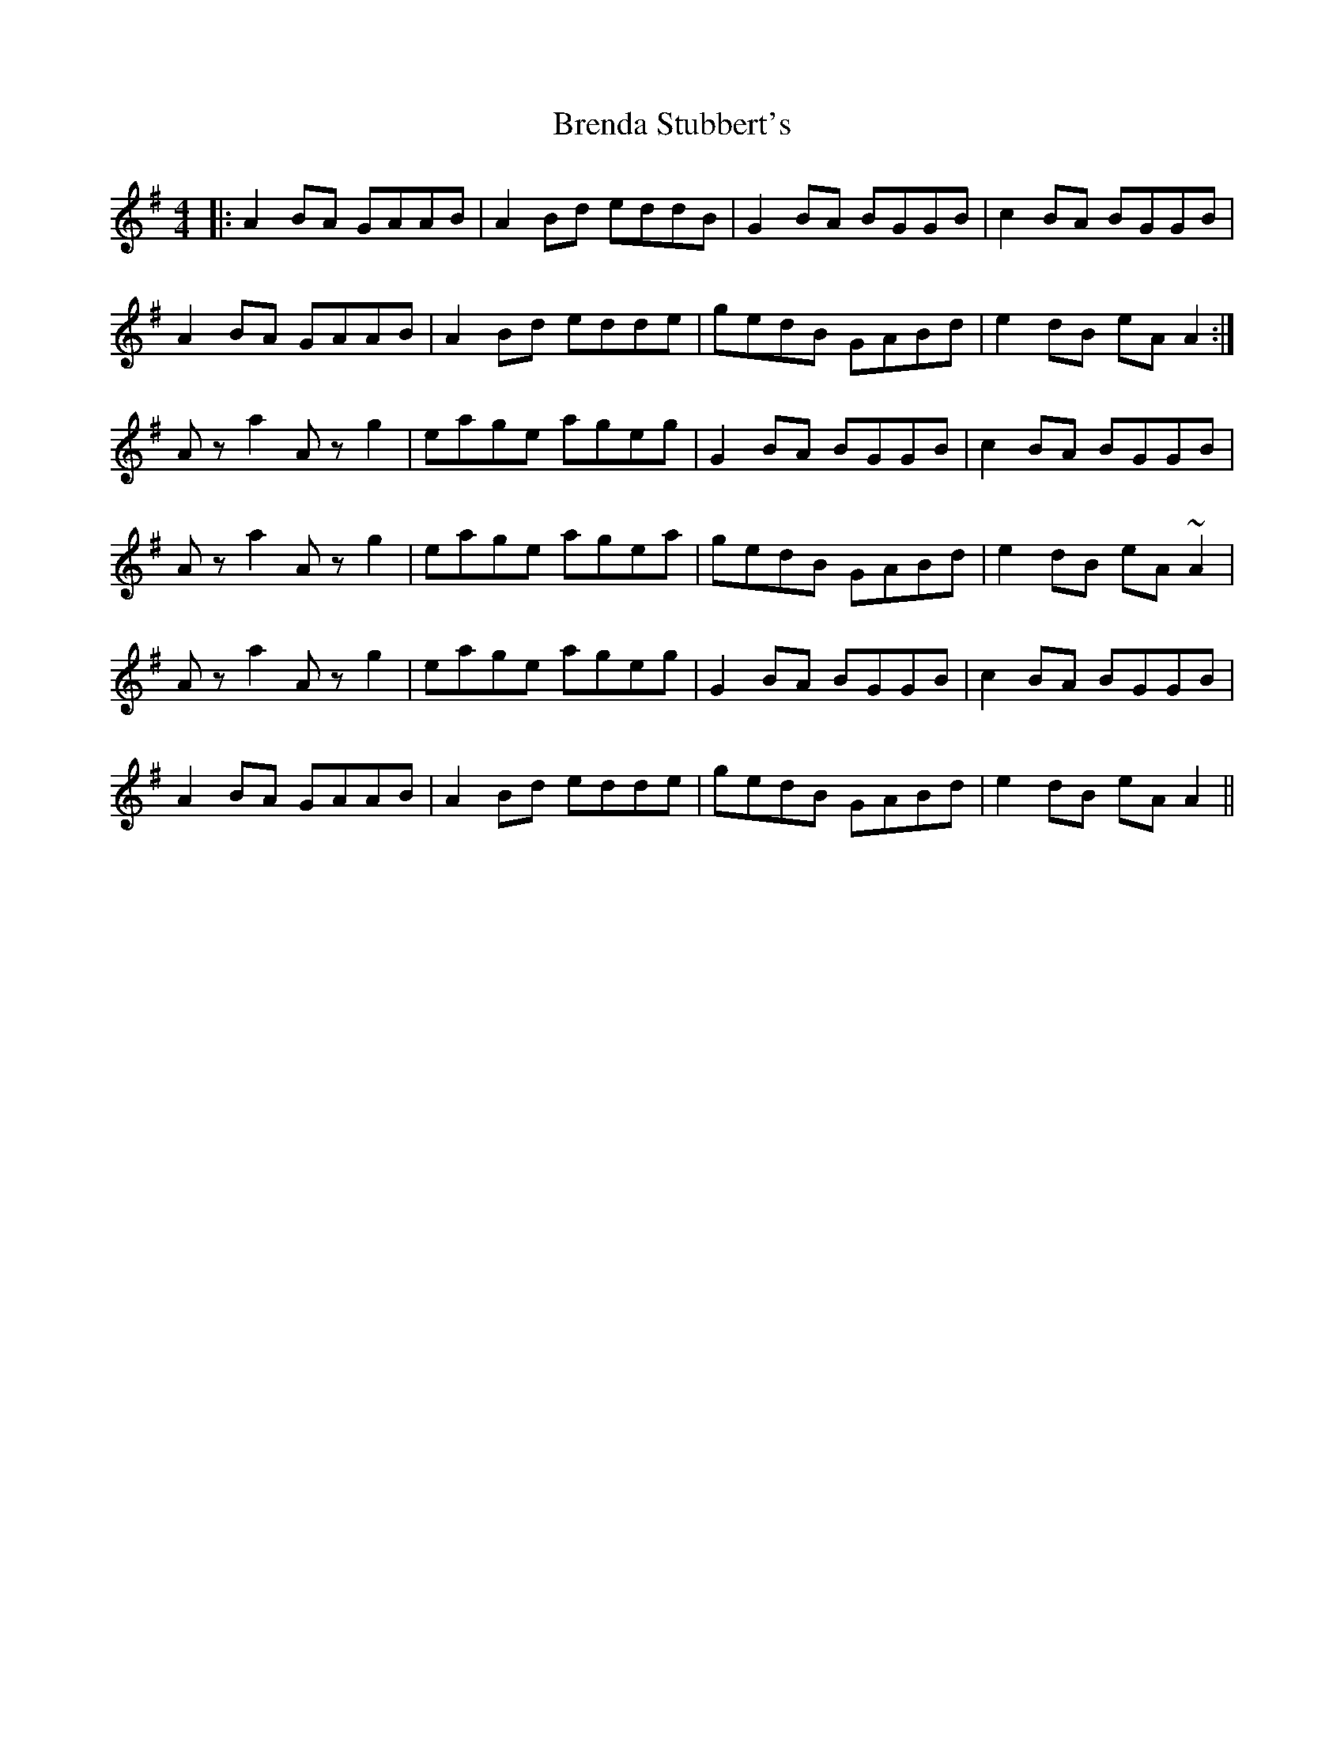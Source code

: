 X: 4972
T: Brenda Stubbert's
R: reel
M: 4/4
K: Adorian
|:A2BA GAAB|A2Bd eddB|G2BA BGGB|c2BA BGGB|
A2 BA GAAB|A2Bd edde|gedB GABd|e2dB eA A2:|
Aza2 Azg2|eage ageg|G2BA BGGB|c2BA BGGB|
Aza2 Azg2|eage agea|gedB GABd|e2dB eA~A2|
Aza2 Azg2|eage ageg|G2BA BGGB|c2BA BGGB|
A2 BA GAAB|A2Bd edde|gedB GABd|e2dB eA A2||

